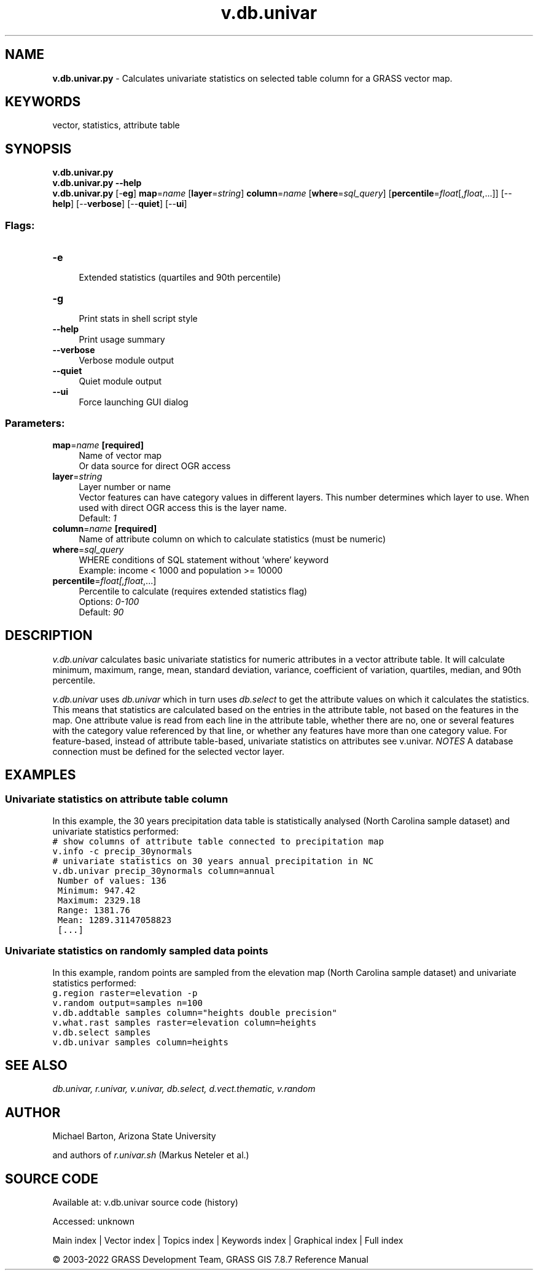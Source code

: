.TH v.db.univar 1 "" "GRASS 7.8.7" "GRASS GIS User's Manual"
.SH NAME
\fI\fBv.db.univar.py\fR\fR  \- Calculates univariate statistics on selected table column for a GRASS vector map.
.SH KEYWORDS
vector, statistics, attribute table
.SH SYNOPSIS
\fBv.db.univar.py\fR
.br
\fBv.db.univar.py \-\-help\fR
.br
\fBv.db.univar.py\fR [\-\fBeg\fR] \fBmap\fR=\fIname\fR  [\fBlayer\fR=\fIstring\fR]  \fBcolumn\fR=\fIname\fR  [\fBwhere\fR=\fIsql_query\fR]   [\fBpercentile\fR=\fIfloat\fR[,\fIfloat\fR,...]]   [\-\-\fBhelp\fR]  [\-\-\fBverbose\fR]  [\-\-\fBquiet\fR]  [\-\-\fBui\fR]
.SS Flags:
.IP "\fB\-e\fR" 4m
.br
Extended statistics (quartiles and 90th percentile)
.IP "\fB\-g\fR" 4m
.br
Print stats in shell script style
.IP "\fB\-\-help\fR" 4m
.br
Print usage summary
.IP "\fB\-\-verbose\fR" 4m
.br
Verbose module output
.IP "\fB\-\-quiet\fR" 4m
.br
Quiet module output
.IP "\fB\-\-ui\fR" 4m
.br
Force launching GUI dialog
.SS Parameters:
.IP "\fBmap\fR=\fIname\fR \fB[required]\fR" 4m
.br
Name of vector map
.br
Or data source for direct OGR access
.IP "\fBlayer\fR=\fIstring\fR" 4m
.br
Layer number or name
.br
Vector features can have category values in different layers. This number determines which layer to use. When used with direct OGR access this is the layer name.
.br
Default: \fI1\fR
.IP "\fBcolumn\fR=\fIname\fR \fB[required]\fR" 4m
.br
Name of attribute column on which to calculate statistics (must be numeric)
.IP "\fBwhere\fR=\fIsql_query\fR" 4m
.br
WHERE conditions of SQL statement without \(cqwhere\(cq keyword
.br
Example: income < 1000 and population >= 10000
.IP "\fBpercentile\fR=\fIfloat[,\fIfloat\fR,...]\fR" 4m
.br
Percentile to calculate (requires extended statistics flag)
.br
Options: \fI0\-100\fR
.br
Default: \fI90\fR
.SH DESCRIPTION
\fIv.db.univar\fR calculates basic univariate statistics for numeric
attributes in a vector attribute table. It will calculate minimum,
maximum, range, mean, standard deviation, variance, coefficient of
variation, quartiles, median, and 90th percentile.
.PP
\fIv.db.univar\fR uses \fIdb.univar\fR which in turn uses
\fIdb.select\fR to get the attribute values on which it calculates the
statistics.  This means that statistics are calculated based on the entries in
the attribute table, not based on the features in the map. One attribute value
is read from each line in the attribute table, whether there are no, one or
several features with the category value referenced by that line, or whether any
features have more than one category value.  For feature\-based, instead of
attribute table\-based, univariate statistics on attributes see v.univar.
\fINOTES\fR
A database connection must be defined for the selected vector layer.
.SH EXAMPLES
.SS Univariate statistics on attribute table column
In this example, the 30 years precipitation data table is statistically
analysed (North Carolina sample dataset) and univariate statistics performed:
.br
.nf
\fC
# show columns of attribute table connected to precipitation map
v.info \-c precip_30ynormals
# univariate statistics on 30 years annual precipitation in NC
v.db.univar precip_30ynormals column=annual
 Number of values: 136
 Minimum: 947.42
 Maximum: 2329.18
 Range: 1381.76
 Mean: 1289.31147058823
 [...]
\fR
.fi
.SS Univariate statistics on randomly sampled data points
In this example, random points are sampled from the elevation map
(North Carolina sample dataset) and univariate statistics performed:
.br
.nf
\fC
g.region raster=elevation \-p
v.random output=samples n=100
v.db.addtable samples column=\(dqheights double precision\(dq
v.what.rast samples raster=elevation column=heights
v.db.select samples
v.db.univar samples column=heights
\fR
.fi
.SH SEE ALSO
\fI
db.univar,
r.univar,
v.univar,
db.select,
d.vect.thematic,
v.random
\fR
.SH AUTHOR
Michael Barton, Arizona State University
.PP
and authors of \fIr.univar.sh\fR (Markus Neteler et al.)
.SH SOURCE CODE
.PP
Available at:
v.db.univar source code
(history)
.PP
Accessed: unknown
.PP
Main index |
Vector index |
Topics index |
Keywords index |
Graphical index |
Full index
.PP
© 2003\-2022
GRASS Development Team,
GRASS GIS 7.8.7 Reference Manual
